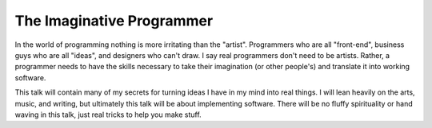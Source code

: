 ==============================
The Imaginative Programmer
==============================

In the world of programming nothing is more irritating than the "artist". Programmers who are all "front-end", business guys who are all "ideas", and designers who can't draw. I say real programmers don't need to be artists. Rather, a programmer needs to have the skills necessary to take their imagination (or other people's) and translate it into working software.

This talk will contain many of my secrets for turning ideas I have in my mind into real things. I will lean heavily on the arts, music, and writing, but ultimately this talk will be about implementing software. There will be no fluffy spirituality or hand waving in this talk, just real tricks to help you make stuff.